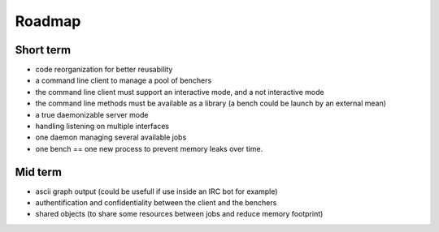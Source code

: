 Roadmap
=======

Short term
**********

* code reorganization for better reusability
* a command line client to manage a pool of benchers
* the command line client must support an interactive mode, and a not interactive mode
* the command line methods must be available as a library (a bench could be launch by an external mean)
* a true daemonizable server mode
* handling listening on multiple interfaces
* one daemon managing several available jobs
* one bench == one new process to prevent memory leaks over time.

Mid term
********

* ascii graph output (could be usefull if use inside an IRC bot for example)
* authentification and confidentiality between the client and the benchers
* shared objects (to share some resources between jobs and reduce memory footprint)


